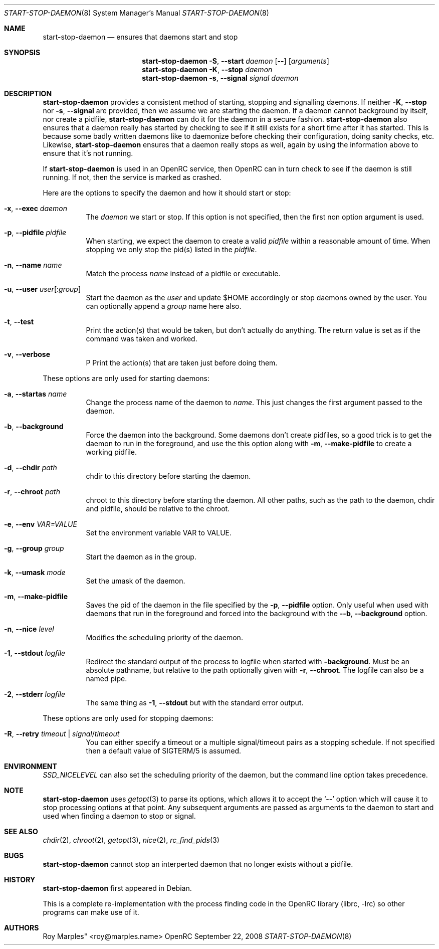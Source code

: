 .\" Copyright 2007-2008 Roy Marples
.\" All rights reserved
.\"
.\" Redistribution and use in source and binary forms, with or without
.\" modification, are permitted provided that the following conditions
.\" are met:
.\" 1. Redistributions of source code must retain the above copyright
.\"    notice, this list of conditions and the following disclaimer.
.\" 2. Redistributions in binary form must reproduce the above copyright
.\"    notice, this list of conditions and the following disclaimer in the
.\"    documentation and/or other materials provided with the distribution.
.\"
.\" THIS SOFTWARE IS PROVIDED BY THE AUTHOR AND CONTRIBUTORS ``AS IS'' AND
.\" ANY EXPRESS OR IMPLIED WARRANTIES, INCLUDING, BUT NOT LIMITED TO, THE
.\" IMPLIED WARRANTIES OF MERCHANTABILITY AND FITNESS FOR A PARTICULAR PURPOSE
.\" ARE DISCLAIMED.  IN NO EVENT SHALL THE AUTHOR OR CONTRIBUTORS BE LIABLE
.\" FOR ANY DIRECT, INDIRECT, INCIDENTAL, SPECIAL, EXEMPLARY, OR CONSEQUENTIAL
.\" DAMAGES (INCLUDING, BUT NOT LIMITED TO, PROCUREMENT OF SUBSTITUTE GOODS
.\" OR SERVICES; LOSS OF USE, DATA, OR PROFITS; OR BUSINESS INTERRUPTION)
.\" HOWEVER CAUSED AND ON ANY THEORY OF LIABILITY, WHETHER IN CONTRACT, STRICT
.\" LIABILITY, OR TORT (INCLUDING NEGLIGENCE OR OTHERWISE) ARISING IN ANY WAY
.\" OUT OF THE USE OF THIS SOFTWARE, EVEN IF ADVISED OF THE POSSIBILITY OF
.\" SUCH DAMAGE.
.\"
.Dd September 22, 2008
.Dt START-STOP-DAEMON 8 SMM
.Os OpenRC
.Sh NAME
.Nm start-stop-daemon
.Nd ensures that daemons start and stop
.Sh SYNOPSIS
.Nm
.Fl S , -start
.Ar daemon
.Op Fl -
.Op Ar arguments
.Nm
.Fl K , -stop
.Ar daemon
.Nm
.Fl s , -signal
.Ar signal
.Ar daemon
.Sh DESCRIPTION
.Nm
provides a consistent method of starting, stopping and signalling daemons.
If neither
.Fl K , -stop
nor
.Fl s , -signal
are provided, then we assume we are starting the daemon.
If a daemon cannot background by itself, nor create a pidfile,
.Nm
can do it for the daemon in a secure fashion.
.Nm
also ensures that a daemon really has started by checking to see if it still
exists for a short time after it has started. This is because some badly
written daemons like to daemonize before checking their configuration, doing
sanity checks, etc. Likewise,
.Nm
ensures that a daemon really stops as well, again by using the information
above to ensure that it's not running.
.Pp
If
.Nm
is used in an OpenRC service, then OpenRC can in turn check to see if the
daemon is still running. If not, then the service is marked as crashed.
.Pp
Here are the options to specify the daemon and how it should start or stop:
.Bl -tag -width indent 
.It Fl x , -exec Ar daemon
The
.Ar daemon
we start or stop.
If this option is not specified, then the first non option argument
is used.
.It Fl p , -pidfile Ar pidfile
When starting, we expect the daemon to create a valid
.Ar pidfile
within a reasonable amount of time. When stopping we only stop the pid(s)
listed in the
.Ar pidfile .
.It Fl n , -name Ar name
Match the process
.Ar name
instead of a pidfile or executable.
.It Fl u , -user Ar user Ns Op : Ns Ar group
Start the daemon as the
.Ar user
and update $HOME accordingly or stop daemons
owned by the user. You can optionally append a
.Ar group
name here also.
.It Fl t , -test
Print the action(s) that would be taken, but don't actually do anything.
The return value is set as if the command was taken and worked.
.It Fl v , -verbose
P
Print the action(s) that are taken just before doing them.
.El
.Pp
These options are only used for starting daemons:
.Bl -tag -width indent
.It Fl a , -startas Ar name
Change the process name of the daemon to
.Ar name .
This just changes the first argument passed to the daemon.
.It Fl b , -background
Force the daemon into the background. Some daemons don't create pidfiles, so a
good trick is to get the daemon to run in the foreground, and use the this
option along with
.Fl m , -make-pidfile
to create a working pidfile.
.It Fl d , -chdir Ar path
chdir to this directory before starting the daemon.
.It Fl r , -chroot Ar path
chroot to this directory before starting the daemon. All other paths, such
as the path to the daemon, chdir and pidfile, should be relative to the chroot.
.It Fl e , -env Ar VAR=VALUE
Set the environment variable VAR to VALUE.
.It Fl g , -group Ar group
Start the daemon as in the group.
.It Fl k , -umask Ar mode
Set the umask of the daemon.
.It Fl m , -make-pidfile
Saves the pid of the daemon in the file specified by the
.Fl p , -pidfile
option. Only useful when used with daemons that run in the foreground and
forced into the background with the
.Fl -b , -background
option.
.It Fl n , -nice Ar level
Modifies the scheduling priority of the daemon.
.It Fl 1 , -stdout Ar logfile
Redirect the standard output of the process to logfile when started with
.Fl background .
Must be an absolute pathname, but relative to the path optionally given with
.Fl r , -chroot .
The logfile can also be a named pipe.
.It Fl 2 , -stderr Ar logfile
The same thing as
.Fl 1 , -stdout
but with the standard error output.
.El
.Pp
These options are only used for stopping daemons:
.Bl -tag -width indent
.It Fl R , -retry Ar timeout | Ar signal Ns / Ns Ar timeout
You can either specify a timeout or a multiple signal/timeout pairs as a
stopping schedule.
If not specified then a default value of SIGTERM/5 is
assumed.
.El
.Sh ENVIRONMENT
.Va SSD_NICELEVEL
can also set the scheduling priority of the daemon, but the command line
option takes precedence.
.Sh NOTE
.Nm
uses
.Xr getopt 3
to parse its options, which allows it to accept the `--' option which will
cause it to stop processing options at that point. Any subsequent arguments
are passed as arguments to the daemon to start and used when finding a daemon
to stop or signal.
.Sh SEE ALSO
.Xr chdir 2 ,
.Xr chroot 2 ,
.Xr getopt 3 ,
.Xr nice 2 ,
.Xr rc_find_pids 3
.Sh BUGS
.Nm
cannot stop an interperted daemon that no longer exists without a pidfile.
.Sh HISTORY
.Nm
first appeared in Debian.
.Pp
This is a complete re-implementation with the process finding code in the
OpenRC library (librc, -lrc) so other programs can make use of it.
.Sh AUTHORS
.An Roy Marples" <roy@marples.name>
